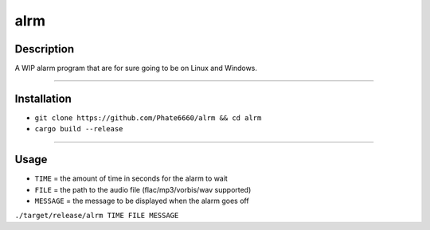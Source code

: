 ====
alrm
====

Description
-----------

A WIP alarm program that are for sure going to be on Linux and Windows.

----

Installation
------------

- ``git clone https://github.com/Phate6660/alrm && cd alrm``
- ``cargo build --release``

----

Usage
-----

- ``TIME`` = the amount of time in seconds for the alarm to wait
- ``FILE`` = the path to the audio file (flac/mp3/vorbis/wav supported)
- ``MESSAGE`` = the message to be displayed when the alarm goes off

``./target/release/alrm TIME FILE MESSAGE``
